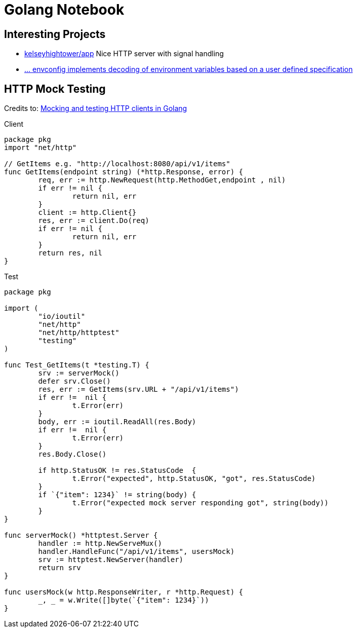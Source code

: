 = Golang Notebook


== Interesting Projects
* https://github.com/kelseyhightower/app/blob/master/auth/main.go[kelseyhightower/app] Nice HTTP server with signal handling
* https://github.com/kelseyhightower/envconfig[... envconfig implements decoding of environment variables based on a user defined specification]

== HTTP Mock Testing

Credits to: http://www.inanzzz.com/index.php/post/fb0m/mocking-and-testing-http-clients-in-golang[Mocking and testing HTTP clients in Golang]

.Client
[source,go]
----
package pkg
import "net/http"

// GetItems e.g. "http://localhost:8080/api/v1/items"
func GetItems(endpoint string) (*http.Response, error) {
	req, err := http.NewRequest(http.MethodGet,endpoint , nil)
	if err != nil {
		return nil, err
	}
	client := http.Client{}
	res, err := client.Do(req)
	if err != nil {
		return nil, err
	}
	return res, nil
}
----

.Test
[source,go]
----
package pkg

import (
	"io/ioutil"
	"net/http"
	"net/http/httptest"
	"testing"
)

func Test_GetItems(t *testing.T) {
	srv := serverMock()
	defer srv.Close()
	res, err := GetItems(srv.URL + "/api/v1/items")
	if err !=  nil {
		t.Error(err)
	}
	body, err := ioutil.ReadAll(res.Body)
	if err !=  nil {
		t.Error(err)
	}
	res.Body.Close()

	if http.StatusOK != res.StatusCode  {
		t.Error("expected", http.StatusOK, "got", res.StatusCode)
	}
	if `{"item": 1234}` != string(body) {
		t.Error("expected mock server responding got", string(body))
	}
}

func serverMock() *httptest.Server {
	handler := http.NewServeMux()
	handler.HandleFunc("/api/v1/items", usersMock)
	srv := httptest.NewServer(handler)
	return srv
}

func usersMock(w http.ResponseWriter, r *http.Request) {
	_, _ = w.Write([]byte(`{"item": 1234}`))
}
----
